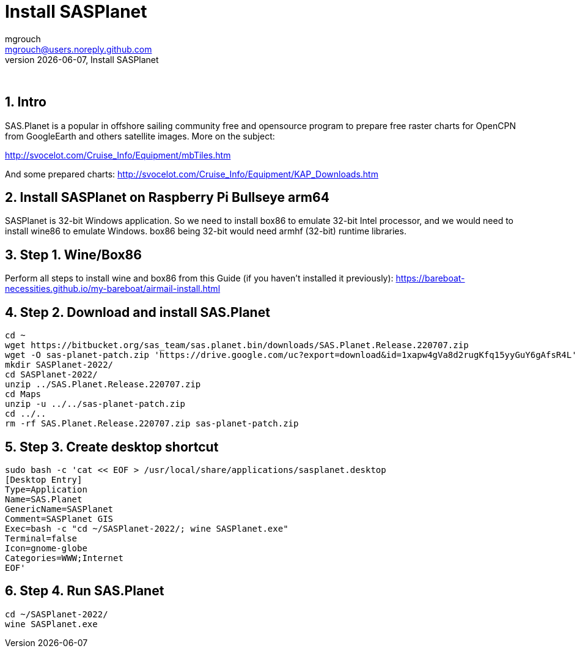 = Install SASPlanet
mgrouch <mgrouch@users.noreply.github.com>
{docdate}, Install SASPlanet
:imagesdir: images
:doctype: book
:keywords: openplotter, SASPlanet, arm64, rpi4
:description: Install SAS.Planet on arm64
:organization: Bareboat Necessities
:description: Install SASPlanet with wine on arm64 Bullseye Raspberry Pi BBN OS, OpenCPN free KAP charts, Openplotter
:title-logo-image: image:bareboat-necessities-logo.svg[Bareboat Necessities Logo]
ifdef::backend-pdf[]
:source-highlighter: rouge
:toc-placement!: manual
:pdf-page-size: Letter
:plantumlconfig: plantuml.cfg
endif::[]
ifndef::backend-pdf[]
:toc-placement: left
endif::[]
:experimental:
:reproducible:
:toclevels: 4
:sectnums:
:sectnumlevels: 3
:encoding: utf-8
:lang: en
:icons: font
ifdef::env-github[]
:tip-caption: :bulb:
:note-caption: :information_source:
:important-caption: :heavy_exclamation_mark:
:caution-caption: :fire:
:warning-caption: :warning:
endif::[]
:env-github:

{zwsp} +

== Intro

SAS.Planet is a popular in offshore sailing community free and opensource program to prepare free raster charts
for OpenCPN from GoogleEarth and others satellite images. More on the subject:

http://svocelot.com/Cruise_Info/Equipment/mbTiles.htm

And some prepared charts:
http://svocelot.com/Cruise_Info/Equipment/KAP_Downloads.htm


== Install SASPlanet on Raspberry Pi Bullseye arm64

SASPlanet is 32-bit Windows application. So we need to install box86 to emulate 32-bit Intel processor,
and we would need to install wine86 to emulate Windows. box86 being 32-bit would need armhf (32-bit)
runtime libraries.

== Step 1. Wine/Box86

Perform all steps to install wine and box86 from this Guide (if you haven't installed it previously):
https://bareboat-necessities.github.io/my-bareboat/airmail-install.html

== Step 2. Download and install SAS.Planet

[source, shell]
----
cd ~
wget https://bitbucket.org/sas_team/sas.planet.bin/downloads/SAS.Planet.Release.220707.zip
wget -O sas-planet-patch.zip 'https://drive.google.com/uc?export=download&id=1xapw4gVa8d2rugKfq15yyGuY6gAfsR4L'
mkdir SASPlanet-2022/
cd SASPlanet-2022/
unzip ../SAS.Planet.Release.220707.zip
cd Maps
unzip -u ../../sas-planet-patch.zip
cd ../..
rm -rf SAS.Planet.Release.220707.zip sas-planet-patch.zip
----

== Step 3. Create desktop shortcut

[source, shell]
----

sudo bash -c 'cat << EOF > /usr/local/share/applications/sasplanet.desktop
[Desktop Entry]
Type=Application
Name=SAS.Planet
GenericName=SASPlanet
Comment=SASPlanet GIS
Exec=bash -c "cd ~/SASPlanet-2022/; wine SASPlanet.exe"
Terminal=false
Icon=gnome-globe
Categories=WWW;Internet
EOF'

----

== Step 4. Run SAS.Planet

[source, shell]
----
cd ~/SASPlanet-2022/
wine SASPlanet.exe
----

